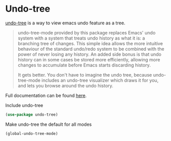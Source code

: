 * Undo-tree
[[http://www.dr-qubit.org/undo-tree.html][undo-tree]] is a way to view emacs undo feature as a tree.

#+begin_quote
undo-tree-mode provided by this package replaces Emacs' undo system with a system
that treats undo history as what it is: a branching tree of changes. This simple idea
allows the more intuitive behaviour of the standard undo/redo system to be combined
with the power of never losing any history. An added side bonus is that undo history
can in some cases be stored more efficiently, allowing more changes to accumulate
before Emacs starts discarding history.

It gets better. You don't have to imagine the undo tree, because undo-tree-mode
includes an undo-tree visualizer which draws it for you, and lets you browse around
the undo history.
#+end_quote

Full documentation can be found [[http://www.dr-qubit.org/undo-tree/undo-tree.txt][here]].

#+CAPTION: Include undo-tree
#+begin_src emacs-lisp
(use-package undo-tree)
#+end_src

#+CAPTION: Make undo-tree the default for all modes
#+begin_src emacs-lisp
(global-undo-tree-mode)
#+end_src
